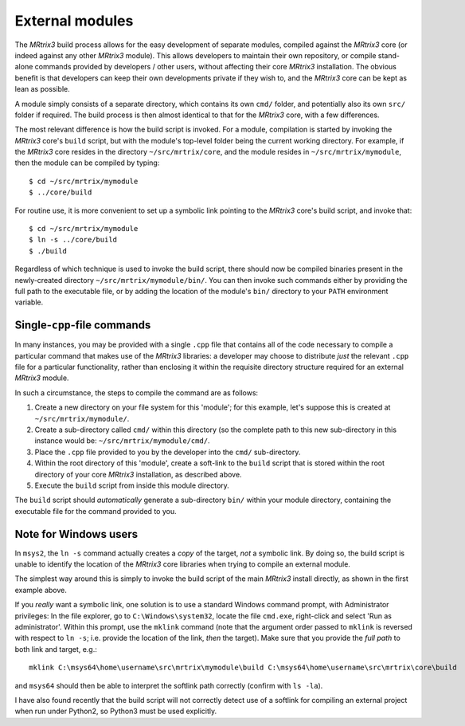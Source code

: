 .. _external_modules:

External modules
================

The *MRtrix3* build process allows for the easy development of separate modules,
compiled against the *MRtrix3* core (or indeed against any other *MRtrix3* module).
This allows developers to maintain their own repository, or compile stand-alone
commands provided by developers / other users, without affecting their core *MRtrix3*
installation. The obvious benefit is that developers can keep their own developments
private if they wish to, and the *MRtrix3* core can be kept as lean as possible.

A module simply consists of a separate directory, which contains its own ``cmd/``
folder, and potentially also its own ``src/`` folder if required. The build process
is then almost identical to that for the *MRtrix3* core, with a few differences.

The most relevant difference is how the build script is invoked. For a module,
compilation is started by invoking the *MRtrix3* core's ``build`` script, but with 
the module's top-level folder being the current working directory. For example, if
the *MRtrix3* core resides in the directory ``~/src/mrtrix/core``, and the module
resides in ``~/src/mrtrix/mymodule``, then the module can be compiled by typing::

   $ cd ~/src/mrtrix/mymodule
   $ ../core/build

For routine use, it is more convenient to set up a symbolic link pointing to the
*MRtrix3* core's build script, and invoke that::

   $ cd ~/src/mrtrix/mymodule
   $ ln -s ../core/build
   $ ./build

Regardless of which technique is used to invoke the build script, there should now
be compiled binaries present in the newly-created directory
``~/src/mrtrix/mymodule/bin/``. You can then invoke such commands either by providing
the full path to the executable file, or by adding the location of the module's ``bin/``
directory to your ``PATH`` environment variable.



Single-``cpp``-file commands
----------------------------

In many instances, you may be provided with a single ``.cpp`` file that contains
all of the code necessary to compile a particular command that makes use of the
*MRtrix3* libraries: a developer may choose to distribute *just* the relevant 
``.cpp`` file for a particular functionality, rather than enclosing it within the
requisite directory structure required for an external *MRtrix3* module.

In such a circumstance, the steps to compile the command are as follows:

1. Create a new directory on your file system for this 'module'; for this example,
   let's suppose this is created at ``~/src/mrtrix/mymodule/``.

2. Create a sub-directory called ``cmd/`` within this directory (so the complete
   path to this new sub-directory in this instance would be: ``~/src/mrtrix/mymodule/cmd/``.

3. Place the ``.cpp`` file provided to you by the developer into the ``cmd/``
   sub-directory.

4. Within the root directory of this 'module', create a soft-link to the ``build``
   script that is stored within the root directory of your core *MRtrix3*
   installation, as described above.

5. Execute the ``build`` script from inside this module directory.

The ``build`` script should *automatically* generate a sub-directory ``bin/``
within your module directory, containing the executable file for the command
provided to you.



Note for Windows users
----------------------

In ``msys2``, the ``ln -s`` command actually creates a *copy* of the
target, *not* a symbolic link. By doing so, the build script is unable
to identify the location of the *MRtrix3* core libraries when trying to compile
an external module.

The simplest way around this is simply to invoke the build script of the main
*MRtrix3* install directly, as shown in the first example above.

If you *really* want a symbolic link, one solution is to use a standard Windows
command prompt, with Administrator privileges: In the file explorer, go to
``C:\Windows\system32``, locate the file ``cmd.exe``, right-click and
select 'Run as administrator'. Within this prompt, use the ``mklink``
command (note that the argument order passed to ``mklink`` is reversed
with respect to ``ln -s``; i.e. provide the location of the link, *then*
the target). Make sure that you provide the *full path* to both link and
target, e.g.::

    mklink C:\msys64\home\username\src\mrtrix\mymodule\build C:\msys64\home\username\src\mrtrix\core\build

and ``msys64`` should then be able to interpret the softlink path correctly
(confirm with ``ls -la``).

I have also found recently that the build script will not correctly detect use
of a softlink for compiling an external project when run under Python2, so
Python3 must be used explicitly.
